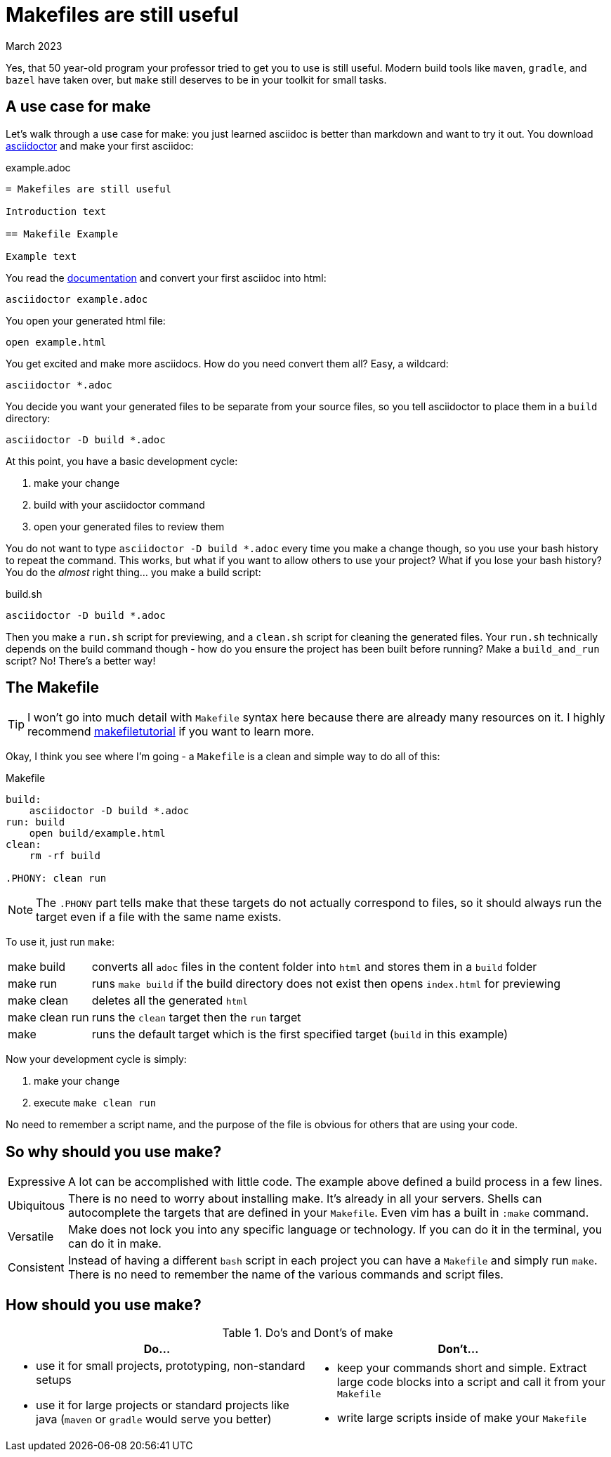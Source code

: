 = Makefiles are still useful
:keywords: make, makefile, build
:revdate: March 2023

Yes, that 50 year-old program your professor tried to get you to use is still useful.
Modern build tools like `maven`, `gradle`, and `bazel` have taken over, but `make` still deserves to be in your toolkit for small tasks.

== A use case for make

Let's walk through a use case for make: you just learned asciidoc is better than markdown and want to try it out.
You download https://asciidoctor.org[asciidoctor] and make your first asciidoc:

.example.adoc
[source,adoc]
----
= Makefiles are still useful

Introduction text

== Makefile Example

Example text
----

You read the https://docs.asciidoctor.org/asciidoctor/latest/cli/[documentation] and convert your first asciidoc into html:

[source,bash]
----
asciidoctor example.adoc
----

You open your generated html file:

[source,bash]
----
open example.html
----

You get excited and make more asciidocs. How do you need convert them all? Easy, a wildcard:

[source,bash]
----
asciidoctor *.adoc
----

You decide you want your generated files to be separate from your source files, so you tell asciidoctor to place them in a `build` directory:

[source,bash]
----
asciidoctor -D build *.adoc
----

At this point, you have a basic development cycle:

. make your change
. build with your asciidoctor command
. open your generated files to review them

You do not want to type `asciidoctor -D build *.adoc` every time you make a change though, so you use your bash history to repeat the command.
This works, but what if you want to allow others to use your project?
What if you lose your bash history?
You do the _almost_ right thing... you make a build script:

.build.sh
[source,bash]
----
asciidoctor -D build *.adoc
----

Then you make a `run.sh` script for previewing, and a `clean.sh` script for cleaning the generated files.
Your `run.sh` technically depends on the build command though - how do you ensure the project has been built before running?
Make a `build_and_run` script? No! There's a better way!

== The Makefile

TIP: I won't go into much detail with `Makefile` syntax here because there are already many resources on it.
I highly recommend https://makefiletutorial.com[makefiletutorial] if you want to learn more.

Okay, I think you see where I'm going - a `Makefile` is a clean and simple way to do all of this:


.Makefile
[source,Makefile]
----
build:
    asciidoctor -D build *.adoc
run: build
    open build/example.html
clean:
    rm -rf build

.PHONY: clean run
----

NOTE: The `.PHONY` part tells make that these targets do not actually correspond to files,
so it should always run the target even if a file with the same name exists.

To use it, just run `make`:

[horizontal]
make build:: converts all `adoc` files in the content folder into `html` and stores them in a `build` folder
make run:: runs `make build` if the build directory does not exist then opens `index.html` for previewing
make clean:: deletes all the generated `html`
make clean run:: runs the `clean` target then the `run` target
make:: runs the default target which is the first specified target (`build` in this example)


Now your development cycle is simply:

. make your change
. execute `make clean run`

No need to remember a script name, and the purpose of the file is obvious for others that are using your code.

== So why should you use make?

[horizontal]
Expressive::
A lot can be accomplished with little code.
The example above defined a build process in a few lines.
Ubiquitous::
There is no need to worry about installing make. It's already in all your servers.
Shells can autocomplete the targets that are defined in your `Makefile`.
Even vim has a built in `:make` command.
Versatile::
Make does not lock you into any specific language or technology. If you can do it in the terminal, you can do it in make.
Consistent::
Instead of having a different `bash` script in each project you can have a `Makefile` and simply run `make`.
There is no need to remember the name of the various commands and script files.

== How should you use make?

.Do's and Dont's of make
|===
|Do...|Don't...

a|

* use it for small projects, prototyping, non-standard setups
* use it for large projects or standard projects like java (`maven` or `gradle` would serve you better)

a|

* keep your commands short and simple. Extract large code blocks into a script and call it from your `Makefile`
* write large scripts inside of make your `Makefile`
|===
